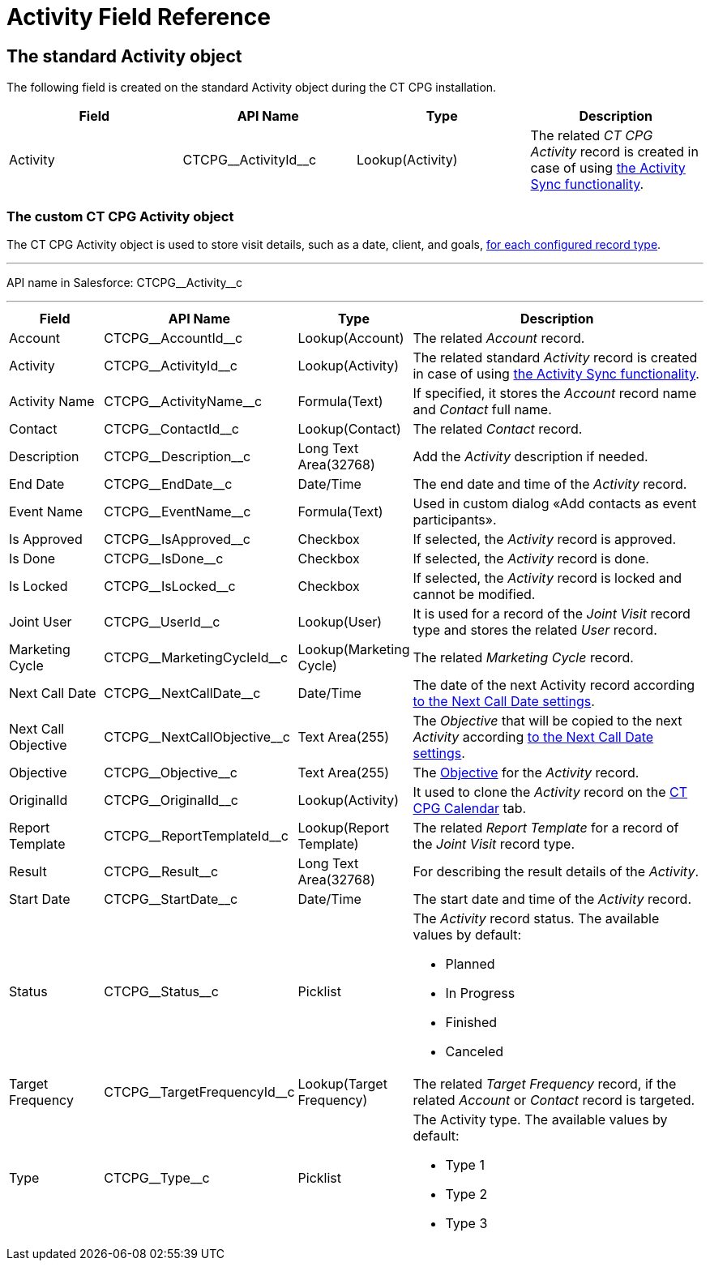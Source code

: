 = Activity Field Reference

[[h2_11378874]]
== The standard Activity object

The following field is created on the standard [.object]#Activity# object during the CT CPG installation.



[width="100%",cols="25%,25%,25%,25%",]
|===
|*Field* |*API Name* |*Type* |*Description*

|Activity |[.apiobject]#CTCPG\__ActivityId__c# |Lookup(Activity) |The related _CT CPG Activity_ record is created in case of using xref:admin-guide/configuring-activity-sync/index.adoc[the Activity Sync functionality].
|===

[[h2_573063013]]
=== The custom CT CPG Activity object

The [.object]#CT CPG Activity# object is used to store visit details, such as a date, client, and goals, xref:admin-guide/activity-report-management/ref-guide/index.adoc#h2__1589666022[for each configured record type].

'''''

API name in Salesforce: [.apiobject]#CTCPG\__Activity__c#

'''''

[width="100%",cols="15%,20%,10%,55%"]
|===
|*Field* |*API Name* |*Type* |*Description*

|Account |[.apiobject]#CTCPG\__AccountId__c# |Lookup(Account) |The related _Account_ record.

|Activity |[.apiobject]#CTCPG\__ActivityId__c# |Lookup(Activity)  |The related standard _Activity_ record is created in case of using xref:admin-guide/configuring-activity-sync/index.adoc[the Activity Sync functionality].

|Activity Name  |[.apiobject]#CTCPG\__ActivityName__c# |Formula(Text) |If specified, it stores the _Account_ record name and _Contact_ full name.

|Contact |[.apiobject]#CTCPG\__ContactId__c# |Lookup(Contact) |The related _Contact_ record.

|Description |[.apiobject]#CTCPG\__Description__c# |Long Text Area(32768)
|Add the _Activity_ description if needed.

|End Date         |[.apiobject]#CTCPG\__EndDate__c# |Date/Time |The end date and time of the _Activity_ record.

|Event Name |[.apiobject]#CTCPG\__EventName__c# |Formula(Text) |Used in custom dialog «Add contacts as event participants».

|Is Approved |[.apiobject]#CTCPG\__IsApproved__c# |Checkbox |If selected, the _Activity_ record is approved.

|Is Done |[.apiobject]#CTCPG\__IsDone__c#  |Checkbox  |If selected, the _Activity_ record is done.

|Is Locked |[.apiobject]#CTCPG\__IsLocked__c#  |Checkbox  |If selected, the _Activity_ record is locked and cannot be modified.

|Joint User |[.apiobject]#CTCPG\__UserId__c# |Lookup(User) |It is used for a record of the _Joint Visit_ record type and stores the related _User_ record.

|Marketing Cycle |[.apiobject]#CTCPG\__MarketingCycleId__c# |Lookup(Marketing Cycle) |The related _Marketing Cycle_ record.

|Next Call Date |[.apiobject]#CTCPG\__NextCallDate__c# |Date/Time  a|The date of the next Activity record according xref:admin-guide/cpg-custom-settings/next-call-settings.adoc[to the Next Call Date settings].

|Next Call Objective |[.apiobject]#CTCPG\__NextCallObjective__c# |Text Area(255) |The _Objective_ that will be copied to the next _Activity_ according xref:admin-guide/cpg-custom-settings/next-call-settings.adoc[to the Next Call Date settings].

|Objective |[.apiobject]#CTCPG\__Objective__c#  |Text Area(255)  |The xref:admin-guide/objectives-management/index.adoc[Objective] for the _Activity_ record.

|OriginalId |[.apiobject]#CTCPG\__OriginalId__c#  |Lookup(Activity) |It used to clone the _Activity_ record on the xref:admin-guide/calendar-management/legacy-calendar-management/configuring-calendar/index.adoc[CT CPG Calendar] tab.

|Report Template |[.apiobject]#CTCPG\__ReportTemplateId__c#  |Lookup(Report Template) |The related _Report Template_ for a record of the _Joint
Visit_ record type.

|Result |[.apiobject]#CTCPG\__Result__c#  |Long Text Area(32768)  |For describing the result details of the _Activity_.

|Start Date |[.apiobject]#CTCPG\__StartDate__c#  |Date/Time |The start date and time of the _Activity_ record.

|Status |[.apiobject]#CTCPG\__Status__c#  |Picklist a|
The _Activity_ record status. The available values by default:

* Planned
* In Progress
* Finished
* Canceled

|Target Frequency |[.apiobject]#CTCPG\__TargetFrequencyId__c#  |Lookup(Target Frequency) |The related _Target Frequency_ record, if the related _Account_ or _Contact_ record is targeted.

|Type |[.apiobject]#CTCPG\__Type__c#  |Picklist a|
The Activity type. The available values by default:

* Type 1
* Type 2
* Type 3

|===
